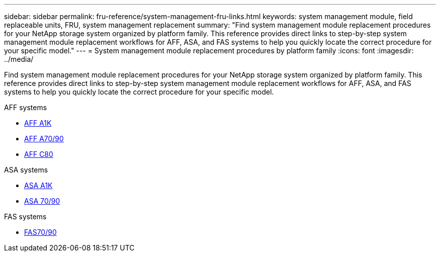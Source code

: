 ---
sidebar: sidebar
permalink: fru-reference/system-management-fru-links.html
keywords: system management module, field replaceable units, FRU, system management replacement
summary: "Find system management module replacement procedures for your NetApp storage system organized by platform family. This reference provides direct links to step-by-step system management module replacement workflows for AFF, ASA, and FAS systems to help you quickly locate the correct procedure for your specific model."
---
= System management module replacement procedures by platform family
:icons: font
:imagesdir: ../media/

[.lead]
Find system management module replacement procedures for your NetApp storage system organized by platform family. This reference provides direct links to step-by-step system management module replacement workflows for AFF, ASA, and FAS systems to help you quickly locate the correct procedure for your specific model.

[role="tabbed-block"]
====
.AFF systems
--
* link:../a1k/system-management-replace.html[AFF A1K]
* link:../a70-90/system-management-replace.html[AFF A70/90]
* link:../c80/system-management-replace.html[AFF C80]
--

.ASA systems
--
* link:../asa-r2-a1k/system-management-replace.html[ASA A1K]
* link:../asa-r2-70-90/system-management-replace.html[ASA 70/90]
--

.FAS systems
--
* link:../fas-70-90/system-management-replace.html[FAS70/90]
--
====

// 2025-09-18: ontap-systems-internal/issues/769